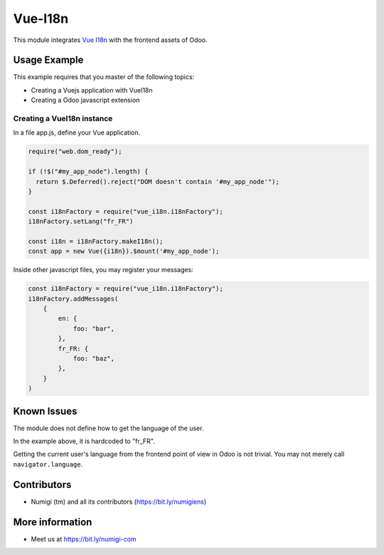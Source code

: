 Vue-I18n
========

This module integrates `Vue I18n <https://kazupon.github.io/vue-i18n>`_ with the frontend assets of Odoo.

Usage Example
-------------
This example requires that you master of the following topics:

* Creating a Vuejs application with VueI18n
* Creating a Odoo javascript extension

Creating a VueI18n instance
~~~~~~~~~~~~~~~~~~~~~~~~~~~~~

In a file app.js, define your Vue application.

.. code-block:: javascript

    require("web.dom_ready");

    if (!$("#my_app_node").length) {
      return $.Deferred().reject("DOM doesn't contain '#my_app_node'");
    }

    const i18nFactory = require("vue_i18n.i18nFactory");
    i18nFactory.setLang("fr_FR")

    const i18n = i18nFactory.makeI18n();
    const app = new Vue({i18n}).$mount('#my_app_node');

Inside other javascript files, you may register your messages:

.. code-block:: javascript

    const i18nFactory = require("vue_i18n.i18nFactory");
    i18nFactory.addMessages(
        {
            en: {
                foo: "bar",
            },
            fr_FR: {
                foo: "baz",
            },
        }
    )

Known Issues
------------
The module does not define how to get the language of the user.

In the example above, it is hardcoded to "fr_FR".

Getting the current user's language from the frontend point of view in Odoo is not trivial.
You may not merely call ``navigator.language``.

Contributors
------------
* Numigi (tm) and all its contributors (https://bit.ly/numigiens)

More information
----------------
* Meet us at https://bit.ly/numigi-com
